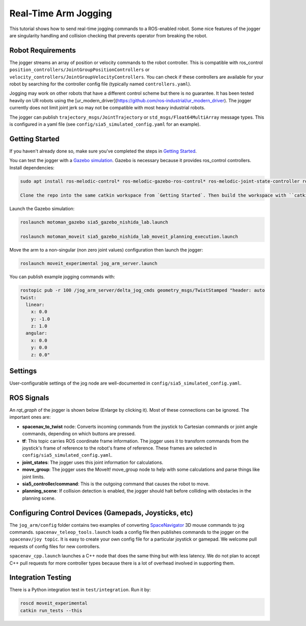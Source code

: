 Real-Time Arm Jogging
=====================

This tutorial shows how to send real-time jogging commands to a ROS-enabled robot. Some nice features of the jogger are singularity handling and collision checking that prevents operator from breaking the robot.

.. raw:: html

        <object width="480" height="385"><embed
        src="http://www.youtube.com/v/8sOucNloJeI&hl=en_US&fs=1&rel=0"
        type="application/x-shockwave-flash" allowscriptaccess="always"
        allowfullscreen="true" width="480"
        height="385"></embed></object>

Robot Requirements
------------------
The jogger streams an array of position or velocity commands to the robot controller. This is compatible with ros\_control ``position_controllers/JointGroupPositionControllers`` or ``velocity_controllers/JointGroupVelocityControllers``. You can check if these controllers are available for your robot by searching for the controller config file (typically named ``controllers.yaml``).

Jogging may work on other robots that have a different control scheme but there is no guarantee. It has been tested heavily on UR robots using the [ur_modern_driver](https://github.com/ros-industrial/ur_modern_driver). The jogger currently does not limit joint jerk so may not be compatible with most heavy industrial robots.

The jogger can publish ``trajectory_msgs/JointTrajectory`` or ``std_msgs/Float64MultiArray`` message types. This is configured in a yaml file (see ``config/sia5_simulated_config.yaml`` for an example).

Getting Started
---------------
If you haven't already done so, make sure you've completed the steps in `Getting Started <../getting_started/getting_started.html>`_.

You can test the jogger with a `Gazebo simulation <https://github.com/UTNuclearRoboticsPublic/motoman_project>`_. Gazebo is necessary because it provides ros\_control controllers. Install dependencies:

.. code-block:: bash

    sudo apt install ros-melodic-control* ros-melodic-gazebo-ros-control* ros-melodic-joint-state-controller ros-melodic-position-controllers ros-melodic-joint-trajectory-controller

    Clone the repo into the same catkin workspace from `Getting Started`. Then build the workspace with ``catkin build`` and re-source your setup files (e.g. ``source ~/catkin_ws/devel/setup.bash``).

Launch the Gazebo simulation:

.. code-block:: bash

  roslaunch motoman_gazebo sia5_gazebo_nishida_lab.launch

  roslaunch motoman_moveit sia5_gazebo_nishida_lab_moveit_planning_execution.launch

Move the arm to a non-singular (non zero joint values) configuration then launch the jogger:

.. code-block:: bash

  roslaunch moveit_experimental jog_arm_server.launch

You can publish example jogging commands with:

.. code-block:: bash

	rostopic pub -r 100 /jog_arm_server/delta_jog_cmds geometry_msgs/TwistStamped "header: auto
	twist:
	  linear:
	    x: 0.0
	    y: -1.0
	    z: 1.0
	  angular:
	    x: 0.0
	    y: 0.0
	    z: 0.0"

Settings
--------
User-configurable settings of the jog node are well-documented in ``config/sia5_simulated_config.yaml``.

ROS Signals
-----------
An `rqt_graph` of the jogger is shown below (Enlarge by clicking it). Most of these connections can be ignored. The important ones are:

- **spacenav_to_twist** node: Converts incoming commands from the joystick to Cartesian commands or joint angle commands, depending on which buttons are pressed.

- **tf**: This topic carries ROS coordinate frame information. The jogger uses it to transform commands from the joystick's frame of reference to the robot's frame of reference. These frames are selected in ``config/sia5_simulated_config.yaml``.

- **joint_states**: The jogger uses this joint information for calculations.

- **move_group**: The jogger uses the MoveIt! move_group node to help with some calculations and parse things like joint limits.

- **sia5_controller/command**: This is the outgoing command that causes the robot to move.

- **planning_scene**: If collision detection is enabled, the jogger should halt before colliding with obstacles in the planning scene.

.. image:: jogging_rqt_graph.png
   :width: 700px

Configuring Control Devices (Gamepads, Joysticks, etc)
------------------------------------------------------
The ``jog_arm/config`` folder contains two examples of converting `SpaceNavigator <https://www.amazon.com/s/ref=nb_sb_noss_2?url=search-alias%3Daps&field-keywords=spacenavigator>`_ 3D mouse commands to jog commands. ``spacenav_teleop_tools.launch`` loads a config file then publishes commands to the jogger on the ``spacenav/joy topic``. It is easy to create your own config file for a particular joystick or gamepad. We welcome pull requests of config files for new controllers.

``spacenav_cpp.launch`` launches a C++ node that does the same thing but with less latency. We do not plan to accept C++ pull requests for more controller types because there is a lot of overhead involved in supporting them.


Integration Testing
-------------------
There is a Python integration test in ``test/integration``. Run it by:

.. code-block:: bash

  roscd moveit_experimental
  catkin run_tests --this
